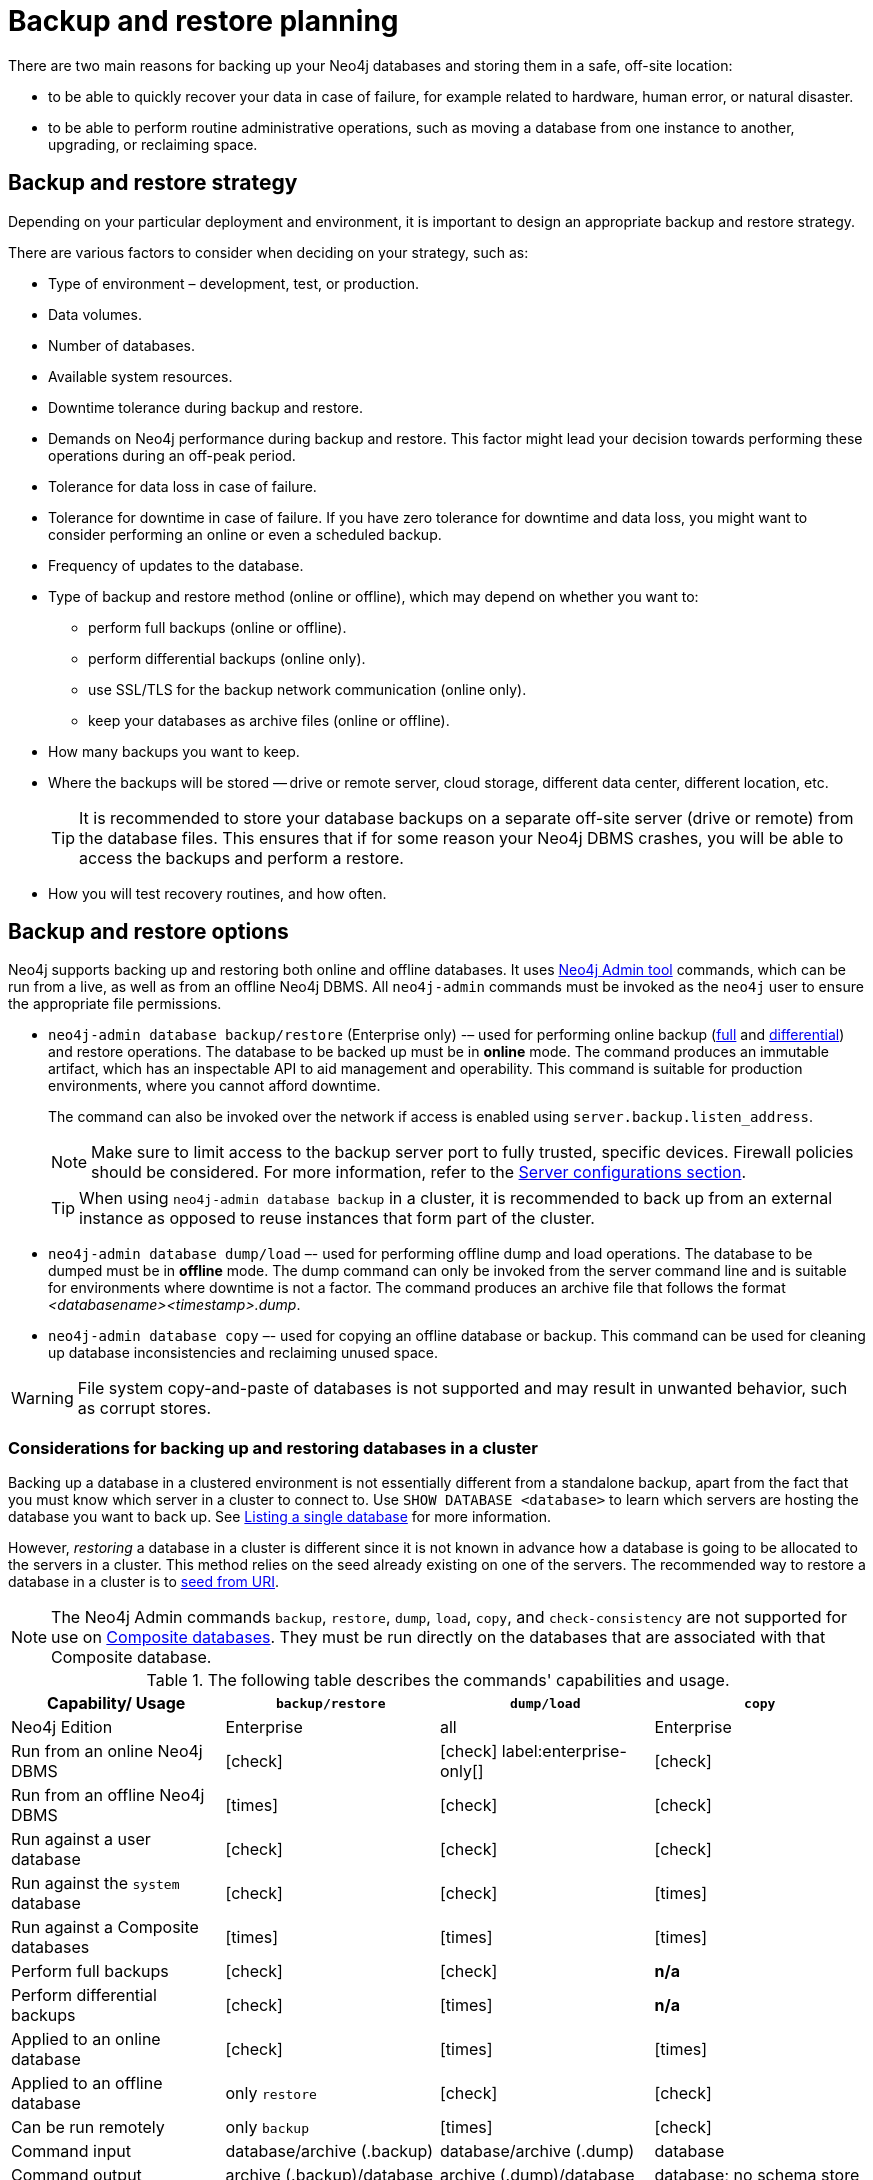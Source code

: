 :description: This section describes the benefits of backing up Neo4j, what to consider when deciding on your backup and restore strategy, what needs to be backed up, and the different backup modes and options.
[[backup-planning]]
= Backup and restore planning


//Check Mark
:check-mark: icon:check[]

//Cross Mark
:cross-mark: icon:times[]

There are two main reasons for backing up your Neo4j databases and storing them in a safe, off-site location:

* to be able to quickly recover your data in case of failure, for example related to hardware, human error, or natural disaster.
* to be able to perform routine administrative operations, such as moving a database from one instance to another, upgrading, or reclaiming space.

[[backup-restore-strategy]]
== Backup and restore strategy

Depending on your particular deployment and environment, it is important to design an appropriate backup and restore strategy.

There are various factors to consider when deciding on your strategy, such as:

* Type of environment – development, test, or production.
* Data volumes.
* Number of databases.
* Available system resources.
* Downtime tolerance during backup and restore.
* Demands on Neo4j performance during backup and restore.
This factor might lead your decision towards performing these operations during an off-peak period.
* Tolerance for data loss in case of failure.
* Tolerance for downtime in case of failure.
If you have zero tolerance for downtime and data loss, you might want to consider performing an online or even a scheduled backup.
* Frequency of updates to the database.
* Type of backup and restore method (online or offline), which may depend on whether you want to:
** perform full backups (online or offline).
** perform differential backups (online only).
** use SSL/TLS for the backup network communication (online only).
** keep your databases as archive files (online or offline).
* How many backups you want to keep.
* Where the backups will be stored — drive or remote server, cloud storage, different data center, different location, etc.
+
[TIP]
====
It is recommended to store your database backups on a separate off-site server (drive or remote) from the database files.
This ensures that if for some reason your Neo4j DBMS crashes, you will be able to access the backups and perform a restore.
====
* How you will test recovery routines, and how often.

[[backup-restore-options]]
== Backup and restore options

Neo4j supports backing up and restoring both online and offline databases.
It uses xref:tools/neo4j-admin/index.adoc[Neo4j Admin tool] commands, which can be run from a live, as well as from an offline Neo4j DBMS.
All `neo4j-admin` commands must be invoked as the `neo4j` user to ensure the appropriate file permissions.

* `neo4j-admin database backup/restore` (Enterprise only) -– used for performing online backup (xref:backup-restore/modes.adoc#full-backup[full] and xref:backup-restore/modes.adoc#differential-backup[differential]) and restore operations.
The database to be backed up must be in **online** mode.
The command produces an immutable artifact, which has an inspectable API to aid management and operability.
This command is suitable for production environments, where you cannot afford downtime.
+
The command can also be invoked over the network if access is enabled using `server.backup.listen_address`.
+
[NOTE]
====
Make sure to limit access to the backup server port to fully trusted, specific devices.
Firewall policies should be considered.
For more information, refer to the xref:backup-restore/online-backup.adoc#backup-server-configuration[Server configurations section].
====
+
[TIP]
====
When using `neo4j-admin database backup` in a cluster, it is recommended to back up from an external instance as opposed to reuse instances that form part of the cluster.
====
* `neo4j-admin database dump/load` –- used for performing offline dump and load operations.
The database to be dumped must be in **offline** mode.
The dump command can only be invoked from the server command line and is suitable for environments where downtime is not a factor.
The command produces an archive file that follows the format _<databasename><timestamp>.dump_.
* `neo4j-admin database copy` –- used for copying an offline database or backup.
This command can be used for cleaning up database inconsistencies and reclaiming unused space.

[WARNING]
====
File system copy-and-paste of databases is not supported and may result in unwanted behavior, such as corrupt stores.
====

=== Considerations for backing up and restoring databases in a cluster

Backing up a database in a clustered environment is not essentially different from a standalone backup, apart from the fact that you must know which server in a cluster to connect to.
Use `SHOW DATABASE <database>` to learn which servers are hosting the database you want to back up.
See xref:clustering/monitoring/show-databases-monitoring.adoc#show-databases-monitoring-listing-single[Listing a single database] for more information.

However, _restoring_ a database in a cluster is different since it is not known in advance how a database is going to be allocated to the servers in a cluster.
This method relies on the seed already existing on one of the servers.
The recommended way to restore a database in a cluster is to xref:clustering/databases.adoc#cluster-seed-uri[seed from URI].

[NOTE]
====
The Neo4j Admin commands `backup`, `restore`, `dump`, `load`, `copy`, and `check-consistency` are not supported for use on xref:database-administration/composite-databases/concepts.adoc[Composite databases].
They must be run directly on the databases that are associated with that Composite database.
====

.The following table describes the commands' capabilities and usage.
[cols="<,^,^,^",frame="topbot",options="header"]
|===
| Capability/ Usage
| `backup/restore`
| `dump/load`
| `copy`

| Neo4j Edition
| Enterprise
| all
| Enterprise

| Run from an online Neo4j DBMS
| {check-mark}
| {check-mark} label:enterprise-only[]
| {check-mark}

| Run from an offline Neo4j DBMS
| {cross-mark}
| {check-mark}
| {check-mark}

| Run against a user database
| {check-mark}
| {check-mark}
| {check-mark}

| Run against the `system` database
| {check-mark}
| {check-mark}
| {cross-mark}

| Run against a Composite databases
| {cross-mark}
| {cross-mark}
| {cross-mark}

| Perform full backups
| {check-mark}
| {check-mark}
| *n/a*

| Perform differential backups
| {check-mark}
| {cross-mark}
| *n/a*

| Applied to an online database
| {check-mark}
| {cross-mark}
| {cross-mark}

| Applied to an offline database
| only `restore`
| {check-mark}
| {check-mark}

| Can be run remotely
| only `backup`
| {cross-mark}
| {check-mark}

| Command input
| database/archive (.backup)
| database/archive (.dump)
| database

| Command output
| archive (.backup)/database
| archive (.dump)/database
| database; no schema store

| Clean up database inconsistencies
| {cross-mark}
| {cross-mark}
| {check-mark}

| Compact data store
| {cross-mark}
| {cross-mark}
| {check-mark}
|===

[[backup-planning-databases]]
== Databases to backup

A Neo4j DBMS can host multiple databases.
Both Neo4j Community and Enterprise Editions have a default user database, called `neo4j`, and a `system` database, which contains configurations, e.g., operational states of databases, security configuration, schema definitions, login credentials, and roles.
In the Enterprise Edition, you can also create additional user databases.
Each of these databases is backed up independently of one another.

[NOTE]
====
It is very important to store a recent backup of your databases, including the `system` database, in a safe location.
====

[[backup-planning-additional]]
== Additional files to back up

The following files must be backed up separately from the databases:

* The xref:configuration/file-locations.adoc[_neo4j.conf_] file.
If you have a cluster deployment, you should back up the configuration file for each cluster member.
* All the files used for encryption, i.e., private key, public certificate, and the contents of the _trusted_ and _revoked_ directories.
The locations of these are described in xref:security/ssl-framework.adoc[SSL framework].
If you have a cluster, you should back up these files for each cluster member.
* If using custom plugins, make sure that you have the plugins in a safe location.
* If using Bloom or GDS Enterprise, back up license key files for these products as well.

[[backup-planning-storage]]
== Storage considerations

For any backup, it is important that you store your data separately from the production system, where there are no common dependencies, and preferably off-site.
If you are running Neo4j in the cloud, you may use a different availability zone or even a separate cloud provider.
Since backups are kept for a long time, the longevity of archival storage should be considered as part of backup planning.